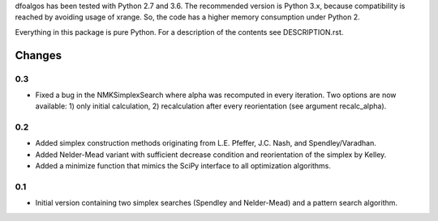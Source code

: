 
dfoalgos has been tested with Python 2.7 and 3.6. The recommended version is
Python 3.x, because compatibility is reached by avoiding usage of xrange. So,
the code has a higher memory consumption under Python 2.

Everything in this package is pure Python. For a description of the contents
see DESCRIPTION.rst.


Changes
=======

0.3
---
* Fixed a bug in the NMKSimplexSearch where alpha was recomputed in every
  iteration. Two options are now available: 1) only initial calculation,
  2) recalculation after every reorientation (see argument recalc_alpha).

0.2
---
* Added simplex construction methods originating from L.E. Pfeffer, J.C.
  Nash, and Spendley/Varadhan.
* Added Nelder-Mead variant with sufficient decrease condition and
  reorientation of the simplex by Kelley.
* Added a minimize function that mimics the SciPy interface to all optimization
  algorithms.

0.1
---
* Initial version containing two simplex searches (Spendley and Nelder-Mead)
  and a pattern search algorithm.
